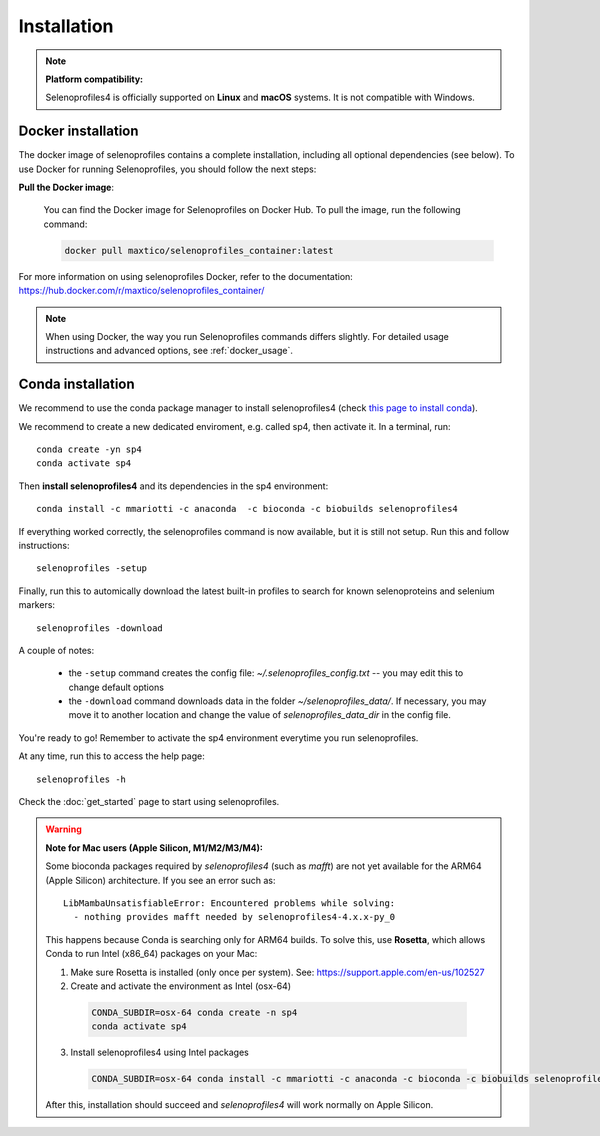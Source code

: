 Installation
============

.. note::

  **Platform compatibility:**

  Selenoprofiles4 is officially supported on **Linux** and **macOS** systems.
  It is not compatible with Windows.

Docker installation
-------------------
The docker image of selenoprofiles contains a complete installation, including all optional dependencies (see below).
To use Docker for running Selenoprofiles, you should follow the next steps:

**Pull the Docker image**:

   You can find the Docker image for Selenoprofiles on Docker Hub. To pull the image, run the following command:

   .. code-block:: bash

      docker pull maxtico/selenoprofiles_container:latest

For more information on using selenoprofiles Docker, refer to the documentation: 
https://hub.docker.com/r/maxtico/selenoprofiles_container/

.. note::

  When using Docker, the way you run Selenoprofiles commands differs slightly. 
  For detailed usage instructions and advanced options, see :ref:`docker_usage`.

Conda installation
------------------

We recommend to use the conda package manager to install selenoprofiles4
(check `this page to install conda <https://docs.conda.io/en/latest/miniconda.html>`_).

We recommend to create a new dedicated enviroment, e.g. called sp4, then activate it. In a terminal, run::

  conda create -yn sp4
  conda activate sp4

Then **install selenoprofiles4** and its dependencies in the sp4 environment::

    conda install -c mmariotti -c anaconda  -c bioconda -c biobuilds selenoprofiles4

If everything worked correctly, the selenoprofiles command is now available, but it is still not setup.
Run this and follow instructions::
  
  selenoprofiles -setup

Finally, run this to automically download the latest built-in profiles 
to search for known selenoproteins and selenium markers::

  selenoprofiles -download


A couple of notes:

 - the ``-setup`` command creates the config file: *~/.selenoprofiles_config.txt* -- you may edit this to change default options
 - the ``-download`` command downloads data in the folder *~/selenoprofiles_data/*. If necessary, you may move it to another location and change the value of *selenoprofiles_data_dir* in the config file.
  
You're ready to go! Remember to activate the sp4 environment everytime you run selenoprofiles.

At any time, run this to access the help page::

  selenoprofiles -h

Check the :doc:`get_started` page to start using selenoprofiles.

.. warning::

  **Note for Mac users (Apple Silicon, M1/M2/M3/M4):**

  Some bioconda packages required by *selenoprofiles4* (such as *mafft*) are not yet available for the ARM64 (Apple Silicon) architecture.
  If you see an error such as::

      LibMambaUnsatisfiableError: Encountered problems while solving:
        - nothing provides mafft needed by selenoprofiles4-4.x.x-py_0

  This happens because Conda is searching only for ARM64 builds.
  To solve this, use **Rosetta**, which allows Conda to run Intel (x86_64) packages on your Mac:

  1. Make sure Rosetta is installed (only once per system). See: https://support.apple.com/en-us/102527


  2. Create and activate the environment as Intel (osx-64)

    .. code-block:: bash

        CONDA_SUBDIR=osx-64 conda create -n sp4
        conda activate sp4

  3. Install selenoprofiles4 using Intel packages

    .. code-block:: bash

        CONDA_SUBDIR=osx-64 conda install -c mmariotti -c anaconda -c bioconda -c biobuilds selenoprofiles4

  After this, installation should succeed and *selenoprofiles4* will work normally on Apple Silicon.

